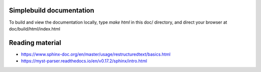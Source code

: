 =========================
Simplebuild documentation
=========================

To build and view the documentation locally, type `make html` in this doc/
directory, and direct your browser at doc/build/html/index.html

================
Reading material
================

* https://www.sphinx-doc.org/en/master/usage/restructuredtext/basics.html
* https://myst-parser.readthedocs.io/en/v0.17.2/sphinx/intro.html
